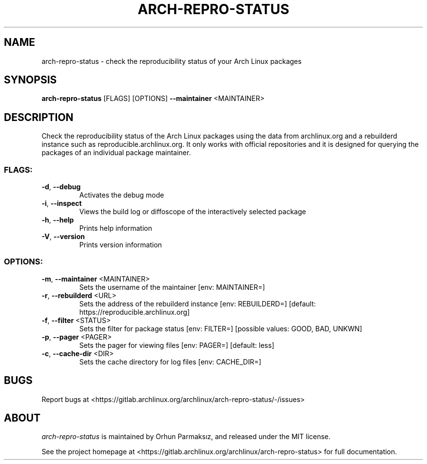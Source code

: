 .\" Manpage for arch-repro-status.
.TH ARCH-REPRO-STATUS "1" "April 2021" "arch-repro-status 0.1.0" "User Commands"
.SH NAME
arch-repro-status \- check the reproducibility status of your Arch Linux packages

.SH SYNOPSIS
.B arch-repro-status
[FLAGS] [OPTIONS] \fB\-\-maintainer\fR <MAINTAINER>

.SH DESCRIPTION
Check the reproducibility status of the Arch Linux packages using the data
from archlinux.org and a rebuilderd instance such as reproducible.archlinux.org.
It only works with official repositories and it is designed for querying the
packages of an individual package maintainer.

.SS "FLAGS:"
.TP
\fB\-d\fR, \fB\-\-debug\fR
Activates the debug mode
.TP
\fB\-i\fR, \fB\-\-inspect\fR
Views the build log or diffoscope of the interactively selected package
.TP
\fB\-h\fR, \fB\-\-help\fR
Prints help information
.TP
\fB\-V\fR, \fB\-\-version\fR
Prints version information
.SS "OPTIONS:"
.TP
\fB\-m\fR, \fB\-\-maintainer\fR <MAINTAINER>
Sets the username of the maintainer [env: MAINTAINER=]
.TP
\fB\-r\fR, \fB\-\-rebuilderd\fR <URL>
Sets the address of the rebuilderd instance [env: REBUILDERD=]  [default: https://reproducible.archlinux.org]
.TP
\fB\-f\fR, \fB\-\-filter\fR <STATUS>
Sets the filter for package status [env: FILTER=]  [possible values: GOOD, BAD, UNKWN]
.TP
\fB\-p\fR, \fB\-\-pager\fR <PAGER>
Sets the pager for viewing files [env: PAGER=]  [default: less]
.TP
\fB\-c\fR, \fB\-\-cache\-dir\fR <DIR>
Sets the cache directory for log files [env: CACHE_DIR=]

.SH BUGS
Report bugs at <https://gitlab.archlinux.org/archlinux/arch-repro-status/-/issues>

.SH ABOUT
.P
\fIarch-repro-status\fR is maintained by Orhun Parmaksız, and released under the MIT license.

See the project homepage at <https://gitlab.archlinux.org/archlinux/arch-repro-status> for full documentation.
